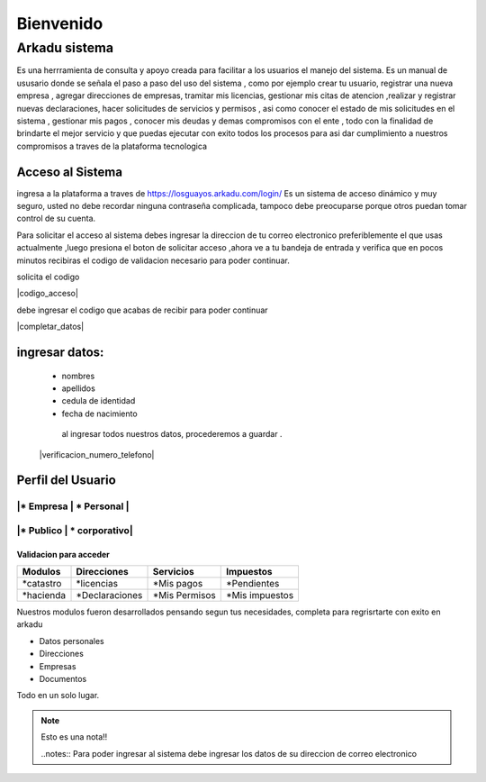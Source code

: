 ******************
   Bienvenido 
******************
Arkadu sistema 
******************
Es una herrramienta de consulta y apoyo  creada para facilitar a los usuarios el manejo del sistema. Es un  manual de  ususario donde se señala el paso a paso del uso del sistema , como por ejemplo  crear tu usuario, registrar una nueva empresa , agregar direcciones de empresas, tramitar mis licencias, gestionar mis citas de atencion ,realizar y registrar  nuevas declaraciones, hacer solicitudes de servicios y permisos , asi como conocer el estado de mis solicitudes en el sistema , gestionar mis pagos , conocer mis deudas y demas compromisos con el ente , todo  con la finalidad de brindarte el mejor servicio y que puedas ejecutar con exito todos los  procesos  para asi  dar cumplimiento a nuestros compromisos  a traves de la plataforma tecnologica  


=================
Acceso al Sistema
=================
ingresa a la plataforma a traves de  https://losguayos.arkadu.com/login/ 
Es un sistema de acceso dinámico y muy seguro, usted no debe recordar ninguna
contraseña complicada, tampoco debe preocuparse porque otros puedan tomar 
control de su cuenta.

|inicio_ingreso|

Para solicitar el acceso al sistema debes ingresar la direccion de tu 
correo electronico preferiblemente el que usas actualmente ,luego presiona 
el boton de solicitar acceso ,ahora ve a tu bandeja de entrada y verifica que 
en pocos minutos recibiras el codigo de validacion necesario para poder 
continuar.


|inputemail|

.. |inputemail| image:: /images/ingresar_correo.png
      :align: middle
      :alt: pantalla de inicio ingreso
      :width: 600


solicita el codigo 



|codigo_acceso|

.. |codigo acceso enviados| image:: /images/codigo_acceso_enviado.png
      :align: middle
      :alt: pantalla de inicio ingreso
      :width: 600


 |codigo_acceso_enviado|

debe ingresar el codigo que acabas de recibir para poder continuar 

.. |completar datos usuario| image:: /images/completar_datos.png
      :align: middle
      :alt: pantalla de inicio ingreso
      :width: 600

|completar_datos|

====================
ingresar datos:
====================

  - nombres
  - apellidos
  - cedula de identidad
  - fecha de nacimiento 

   al ingresar todos nuestros datos, procederemos a guardar .

  |verificacion_numero_telefono|


.. |verificacion numero telefono| image:: /images/verificacion_numero_telefono.png
      :align: middle
      :alt: pantalla de inicio ingreso
      :width: 600



   te hemos enviado un MSM con un numero de verificacion, por favor ingresalo 
   para validar qu es tu numero de contacto, si no te llega el mensaje  puedes
   solicitar uno nuevo , tambien te damos la  opcion de cambiar tu numero de 
   telefono si asi lo deseas , si te parece muy complicado puedes omitir este paso. 
 

   ===================
    Modulo de usuario
   ===================

.. |modulo de usuario| image:: /images/modulo_usuario.png
      :align: middle
      :alt: pantalla de inicio ingreso
      :width: 600




============================
    Perfil del Usuario
============================
|* Empresa  | * Personal |
============================
|* Publico  | * corporativo|
============================

+++++++++++++++++++++++++
Validacion para acceder
+++++++++++++++++++++++++
==================   =================    =================    ================
   Modulos            Direcciones            Servicios            Impuestos 
==================   =================    =================    ================
*catastro             *licencias           *Mis pagos           *Pendientes 
*hacienda             *Declaraciones       *Mis Permisos        *Mis impuestos
==================   =================    =================    ================ 

Nuestros modulos fueron desarrollados pensando segun tus necesidades, completa para regrisrtarte con exito en arkadu 

* Datos personales    
* Direcciones
* Empresas
* Documentos

Todo en un solo lugar. |codigoacceso|

.. note:: 
    Esto es una nota!!

    ..notes::
    Para poder ingresar al sistema debe ingresar los datos de su direccion de correo electronico 

|inicio_ingreso|

.. |codigoacceso| image:: /images/codigo_acceso.png
      :align: middle
      :alt: pantalla de codigo de acceso
      :width: 600

.. |inicio_ingreso| image:: /images/inicio_ingreso.png
      :align: middle
      :alt: pantalla de inicio ingreso
      :width: 600

.. |inputemail| image:: /images/ingresar_correo.png
      :align: middle
      :alt: pantalla de inicio ingreso
      :width: 600

.. |codigo acceso enviados| image:: /images/codigo_acceso_enviado.png
      :align: middle
      :alt: pantalla de inicio ingreso
      :width: 600

.. |completar datos usuario| image:: /images/completar_datos.png
      :align: middle
      :alt: pantalla de inicio ingreso
      :width: 600

.. |modulo de usuario| image:: /images/modulo_usuario.png
      :align: middle
      :alt: pantalla de inicio ingreso
      :width: 600

